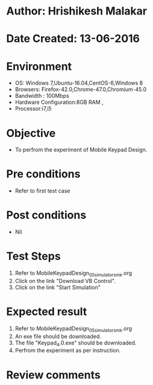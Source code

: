 * Author: Hrishikesh Malakar
* Date Created: 13-06-2016
* Environment
  - OS: Windows 7,Ubuntu-16.04,CentOS-6,Windows 8
  - Browsers: Firefox-42.0,Chrome-47.0,Chromium-45.0
  - Bandwidth : 100Mbps
  - Hardware Configuration:8GB RAM , 
  - Processor:i7,i5

* Objective
  - To perfrom the experiment of Mobile Keypad Design.

* Pre conditions
  - Refer to first test case 
  
* Post conditions
   - Nil
* Test Steps
  1. Refer to MobileKeypadDesign_05_simulator_smk.org
  2. Click on the link "Download VB Control".
  3. Click on the link "Start Simulation"

 
* Expected result
  1. Refer to MobileKeypadDesign_05_simulator_smk.org
  2. An exe file should be downloaded.
  3. The file "Keypad_4.0.exe" should be downloaded.
  4. Perfrom the experiment as per instruction.

* Review comments
